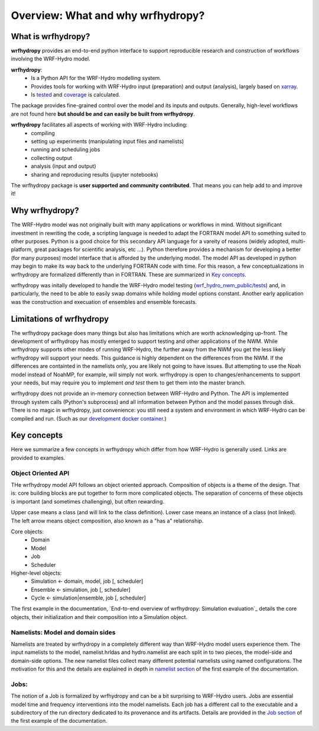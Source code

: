 Overview: What and why wrfhydropy?
==================================

What is wrfhydropy?
-------------------

**wrfhydropy** provides an end-to-end python interface to support 
reproducible research and construction of workflows involving the 
WRF-Hydro model. 

**wrfhydropy**:  
    * Is a Python API for the WRF-Hydro modelling system. 
    * Provides tools for working with WRF-Hydro input (preparation)
      and output (analysis), largely based on xarray_.  
    * Is tested_ and coverage_ is calculated.  

The package provides fine-grained control over the model and its
inputs and outputs. Generally, high-level workflows are not found here
**but should be and can easily be built from wrfhydropy**.

**wrfhydropy** facilitates all aspects of working with WRF-Hydro including:  
    * compiling
    * setting up experiments (manipulating input files and namelists)
    * running and scheduling jobs
    * collecting output
    * analysis (input and output)
    * sharing and reproducing results (jupyter notebooks)

The wrfhydropy package is **user supported and community contributed**. That
means you can help add to and improve it!

            
Why wrfhydropy?
---------------
The WRF-Hydro model was not originally built with many applications or workflows
in mind. Without significant investment in rewriting the code, a scripting
language is needed to adapt the FORTRAN model API to something suited to other
purposes. Python is a good choice for this secondary API language for a vareity of
reasons (widely adopted, multi-platform, great packages for scientific analysis,
etc ...). Python therefore provides a mechanism for developing a better (for many
purposes) model interface that is afforded by the underlying model. The
model API as developed in python may begin to make its way back to the underlying
FORTRAN code with time. For this reason, a few conceptualizations in wrfhydropy
are formalized differently than in FORTRAN. These are summarized in `Key concepts`_.

wrfhydropy was initally developed to handle the WRF-Hydro model testing
(`wrf_hydro_nwm_public/tests <https://github.com/NCAR/wrf_hydro_nwm_public/tree/master/tests>`_) 
and, in particularly, the need to be able to
easily swap domains while holding model options constant. Another early
application was the construction and execuation of ensembles and ensemble
forecasts. 


Limitations of wrfhydropy
-------------------------

The wrfhydropy package does many things but also has limitations
which are worth acknowledging up-front. The development of wrfhydropy has
mostly emerged to support testing and other applications of the NWM. While
wrfhydropy supports other modes of running WRF-Hydro, the further away from
the NWM you get the less likely wrfhydropy will support your needs. This
guidance is highly dependent on the differences from the NWM. If the differences 
are containted in the namelists only, you are likely not going to have issues. But
attempting to use the Noah model instead of NoahMP, for example, will
simply not work. wrfhydropy is open to changes/enhancements to support your needs,
but may require you to implement *and test* them to get them into the master branch.

wrfhydropy does not provide an in-memory connection between WRF-Hydro and Python. 
The API is implemented through system calls (Python's subprocess) and all information
between Python and the model passes through disk. There is no magic in wrfhydropy, 
just convenience: you still need a system and environment in which WRF-Hydro can be
compiled and run. (Such as our `development docker container`_.)


Key concepts
------------

Here we summarize a few concepts in wrfhydropy which differ from how WRF-Hydro is generally
used. Links are provided to examples.


Object Oriented API
###################
THe wrfhydropy model API follows an object oriented approach. Composition
of objects is a theme of the design. That is: core building blocks are put
together to form more complicated objects. The separation of concerns of these
objects is important (and sometimes challenging), but often rewarding.

Upper case means a class (and will link to the class definition).
Lower case means an instance of a class (not linked).
The left arrow means object composition, also known as a "has a" relationship.

Core objects:
  * Domain
  * Model
  * Job
  * Scheduler

Higher-level objects: 
  * Simulation <- domain, model, job [, scheduler]
  * Ensemble <- simulation, job [, scheduler]
  * Cycle <- simulation|ensemble, job [, scheduler]

The first example in the documentation, 
`End-to-end overview of wrfhydropy: Simulation evaluation`_
details the core objects, their initialization and their composition into
a Simulation object.

    
Namelists: Model and domain sides
#################################
Namelists are treated by wrfhydropy in a completely different way
than WRF-Hydro model users experience them. The input namelists to the model, 
namelist.hrldas and hydro.namelist are each split in to two pieces, the model-side 
and domain-side options. The new namelist files collect many different potential 
namelists using named configurations. The motivation for this and the details are 
explained in depth in `namelist section`_ of the first example of the documentation.


Jobs: 
#####
The notion of a Job is formalized by wrfhydropy and can be a bit surprising to 
WRF-Hydro users. Jobs are essential model time and frequency interventions into the 
model namelists. Each job has a different call to the executable and a subdirectory
of the run directory dedicated to its provenance and its artifacts. Details are
provided in the `Job section`_ of the first example of the documentation. 


.. _xarray: http://xarray.pydata.org/en/stable/
.. _tested: https://github.com/NCAR/wrf_hydro_py/tree/master/wrfhydropy/tests
.. _coverage: https://coveralls.io/github/NCAR/wrf_hydro_py
.. _development docker container: https://hub.docker.com/r/wrfhydro/dev
.. _End-to-end overview of wrfhydropy: Simulation evaluation: https://wrfhydropy.readthedocs.io/en/latest/examples/ex_01_end_to_end.html
.. _namelist section: https://wrfhydropy.readthedocs.io/en/latest/examples/ex_01_end_to_end.html#2.-Namelists-and-configurations-in-wrfhydropy
.. _Job section: https://wrfhydropy.readthedocs.io/en/latest/examples/ex_01_end_to_end.html#7.-Job-object